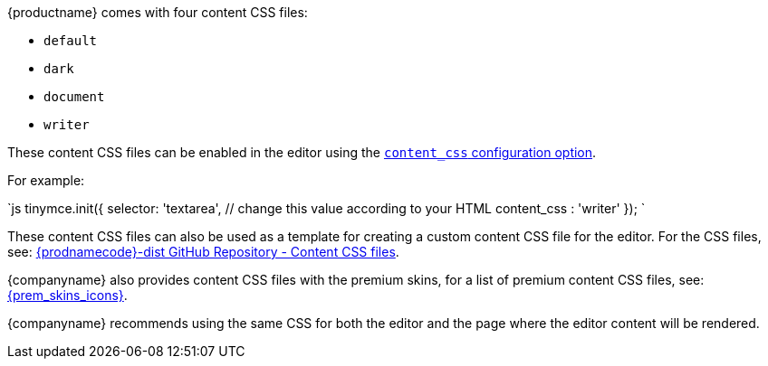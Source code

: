 {productname} comes with four content CSS files:

* `default`
* `dark`
* `document`
* `writer`

These content CSS files can be enabled in the editor using the link:{baseurl}/configure/content-appearance/#content_css[`content_css` configuration option].

For example:

`js
tinymce.init({
  selector: 'textarea',  // change this value according to your HTML
  content_css : 'writer'
});
`

These content CSS files can also be used as a template for creating a custom content CSS file for the editor. For the CSS files, see: https://github.com/tinymce/tinymce-dist/tree/master/skins/content[{prodnamecode}-dist GitHub Repository - Content CSS files].

{companyname} also provides content CSS files with the premium skins, for a list of premium content CSS files, see:
link:{baseurl}/enterprise/premium-skins-and-icon-packs/[{prem_skins_icons}].

{companyname} recommends using the same CSS for both the editor and the page where the editor content will be rendered.

